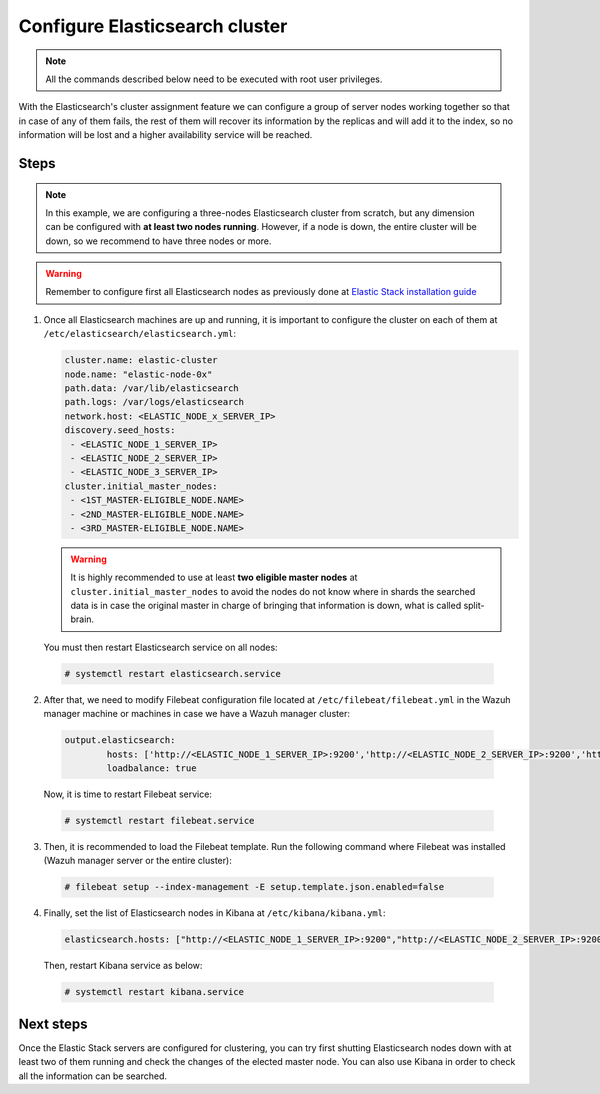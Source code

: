 .. Copyright (C) 2019 Wazuh, Inc.

.. _configure_elasticsearch_cluster:

Configure Elasticsearch cluster
===============================

.. note:: All the commands described below need to be executed with root user privileges.


With the Elasticsearch's cluster assignment feature we can configure a group of server nodes working together so that in case of any of them fails, the rest of them will recover its information by 
the replicas and will add it to the index, so no information will be lost and a higher availability service will be reached. 


Steps
-----

.. note:: In this example, we are configuring a three-nodes Elasticsearch cluster from scratch, but any dimension can be configured with **at least two nodes running**. However, if a node is down, the entire cluster will be down, so we recommend to have three nodes or more.

.. warning:: Remember to configure first all Elasticsearch nodes as previously done at `Elastic Stack installation guide <https://documentation.wazuh.com/current/installation-guide/installing-elastic-stack/>`_

1. Once all Elasticsearch machines are up and running, it is important to configure the cluster on each of them at ``/etc/elasticsearch/elasticsearch.yml``:

   .. code-block:: yaml

         cluster.name: elastic-cluster
	 node.name: "elastic-node-0x"
	 path.data: /var/lib/elasticsearch
	 path.logs: /var/logs/elasticsearch
	 network.host: <ELASTIC_NODE_x_SERVER_IP>
	 discovery.seed_hosts:
	  - <ELASTIC_NODE_1_SERVER_IP>
	  - <ELASTIC_NODE_2_SERVER_IP>
	  - <ELASTIC_NODE_3_SERVER_IP>
	 cluster.initial_master_nodes:
	  - <1ST_MASTER-ELIGIBLE_NODE.NAME>
	  - <2ND_MASTER-ELIGIBLE_NODE.NAME>
	  - <3RD_MASTER-ELIGIBLE_NODE.NAME>
	 
   
   .. warning:: It is highly recommended to use at least **two eligible master nodes** at ``cluster.initial_master_nodes`` to avoid the nodes do not know where in shards the searched data is in case the original master in charge of bringing that information is down, what is called split-brain. 


  You must then restart Elasticsearch service on all nodes:
  
  .. code-block:: console
  
	# systemctl restart elasticsearch.service
   

2. After that, we need to modify Filebeat configuration file located at ``/etc/filebeat/filebeat.yml`` in the Wazuh manager machine or machines in case we have a Wazuh manager cluster:

  .. code-block:: yaml
  
	output.elasticsearch:
		hosts: ['http://<ELASTIC_NODE_1_SERVER_IP>:9200','http://<ELASTIC_NODE_2_SERVER_IP>:9200','http://<ELASTIC_NODE_3_SERVER_IP>:9200']
		loadbalance: true
  
  Now, it is time to restart Filebeat service:
  
  .. code-block:: console
  
	# systemctl restart filebeat.service
	

3. Then, it is recommended to load the Filebeat template. Run the following command where Filebeat was installed (Wazuh manager server or the entire cluster):

  .. code-block:: console

    # filebeat setup --index-management -E setup.template.json.enabled=false


4. Finally, set the list of Elasticsearch nodes in Kibana at ``/etc/kibana/kibana.yml``:

  .. code-block:: yaml
	
	elasticsearch.hosts: ["http://<ELASTIC_NODE_1_SERVER_IP>:9200","http://<ELASTIC_NODE_2_SERVER_IP>:9200","http://<ELASTIC_NODE_3_SERVER_IP>:9200"]
	
  Then, restart Kibana service as below:
  
  .. code-block:: console
  
	# systemctl restart kibana.service
	
	
Next steps
----------

Once the Elastic Stack servers are configured for clustering, you can try first shutting Elasticsearch nodes down with at least two of them running and check the changes of the elected master node. You can also use Kibana in order to check all the information can be searched.

